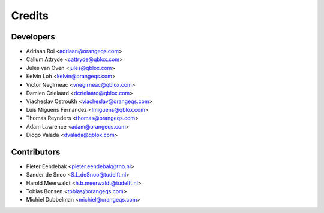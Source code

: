 =======
Credits
=======

Developers
----------

* Adriaan Rol <adriaan@orangeqs.com>
* Callum Attryde <cattryde@qblox.com>
* Jules van Oven <jules@qblox.com>
* Kelvin Loh <kelvin@orangeqs.com>
* Victor Negîrneac <vnegirneac@qblox.com>
* Damien Crielaard <dcrielaard@qblox.com>
* Viacheslav Ostroukh <viacheslav@orangeqs.com>
* Luis Miguens Fernandez <lmiguens@qblox.com>
* Thomas Reynders <thomas@orangeqs.com>
* Adam Lawrence <adam@orangeqs.com>
* Diogo Valada <dvalada@qblox.com>

Contributors
------------

* Pieter Eendebak <pieter.eendebak@tno.nl>
* Sander de Snoo <S.L.deSnoo@tudelft.nl>
* Harold Meerwaldt <h.b.meerwaldt@tudelft.nl>
* Tobias Bonsen <tobias@orangeqs.com>
* Michiel Dubbelman <michiel@orangeqs.com>
